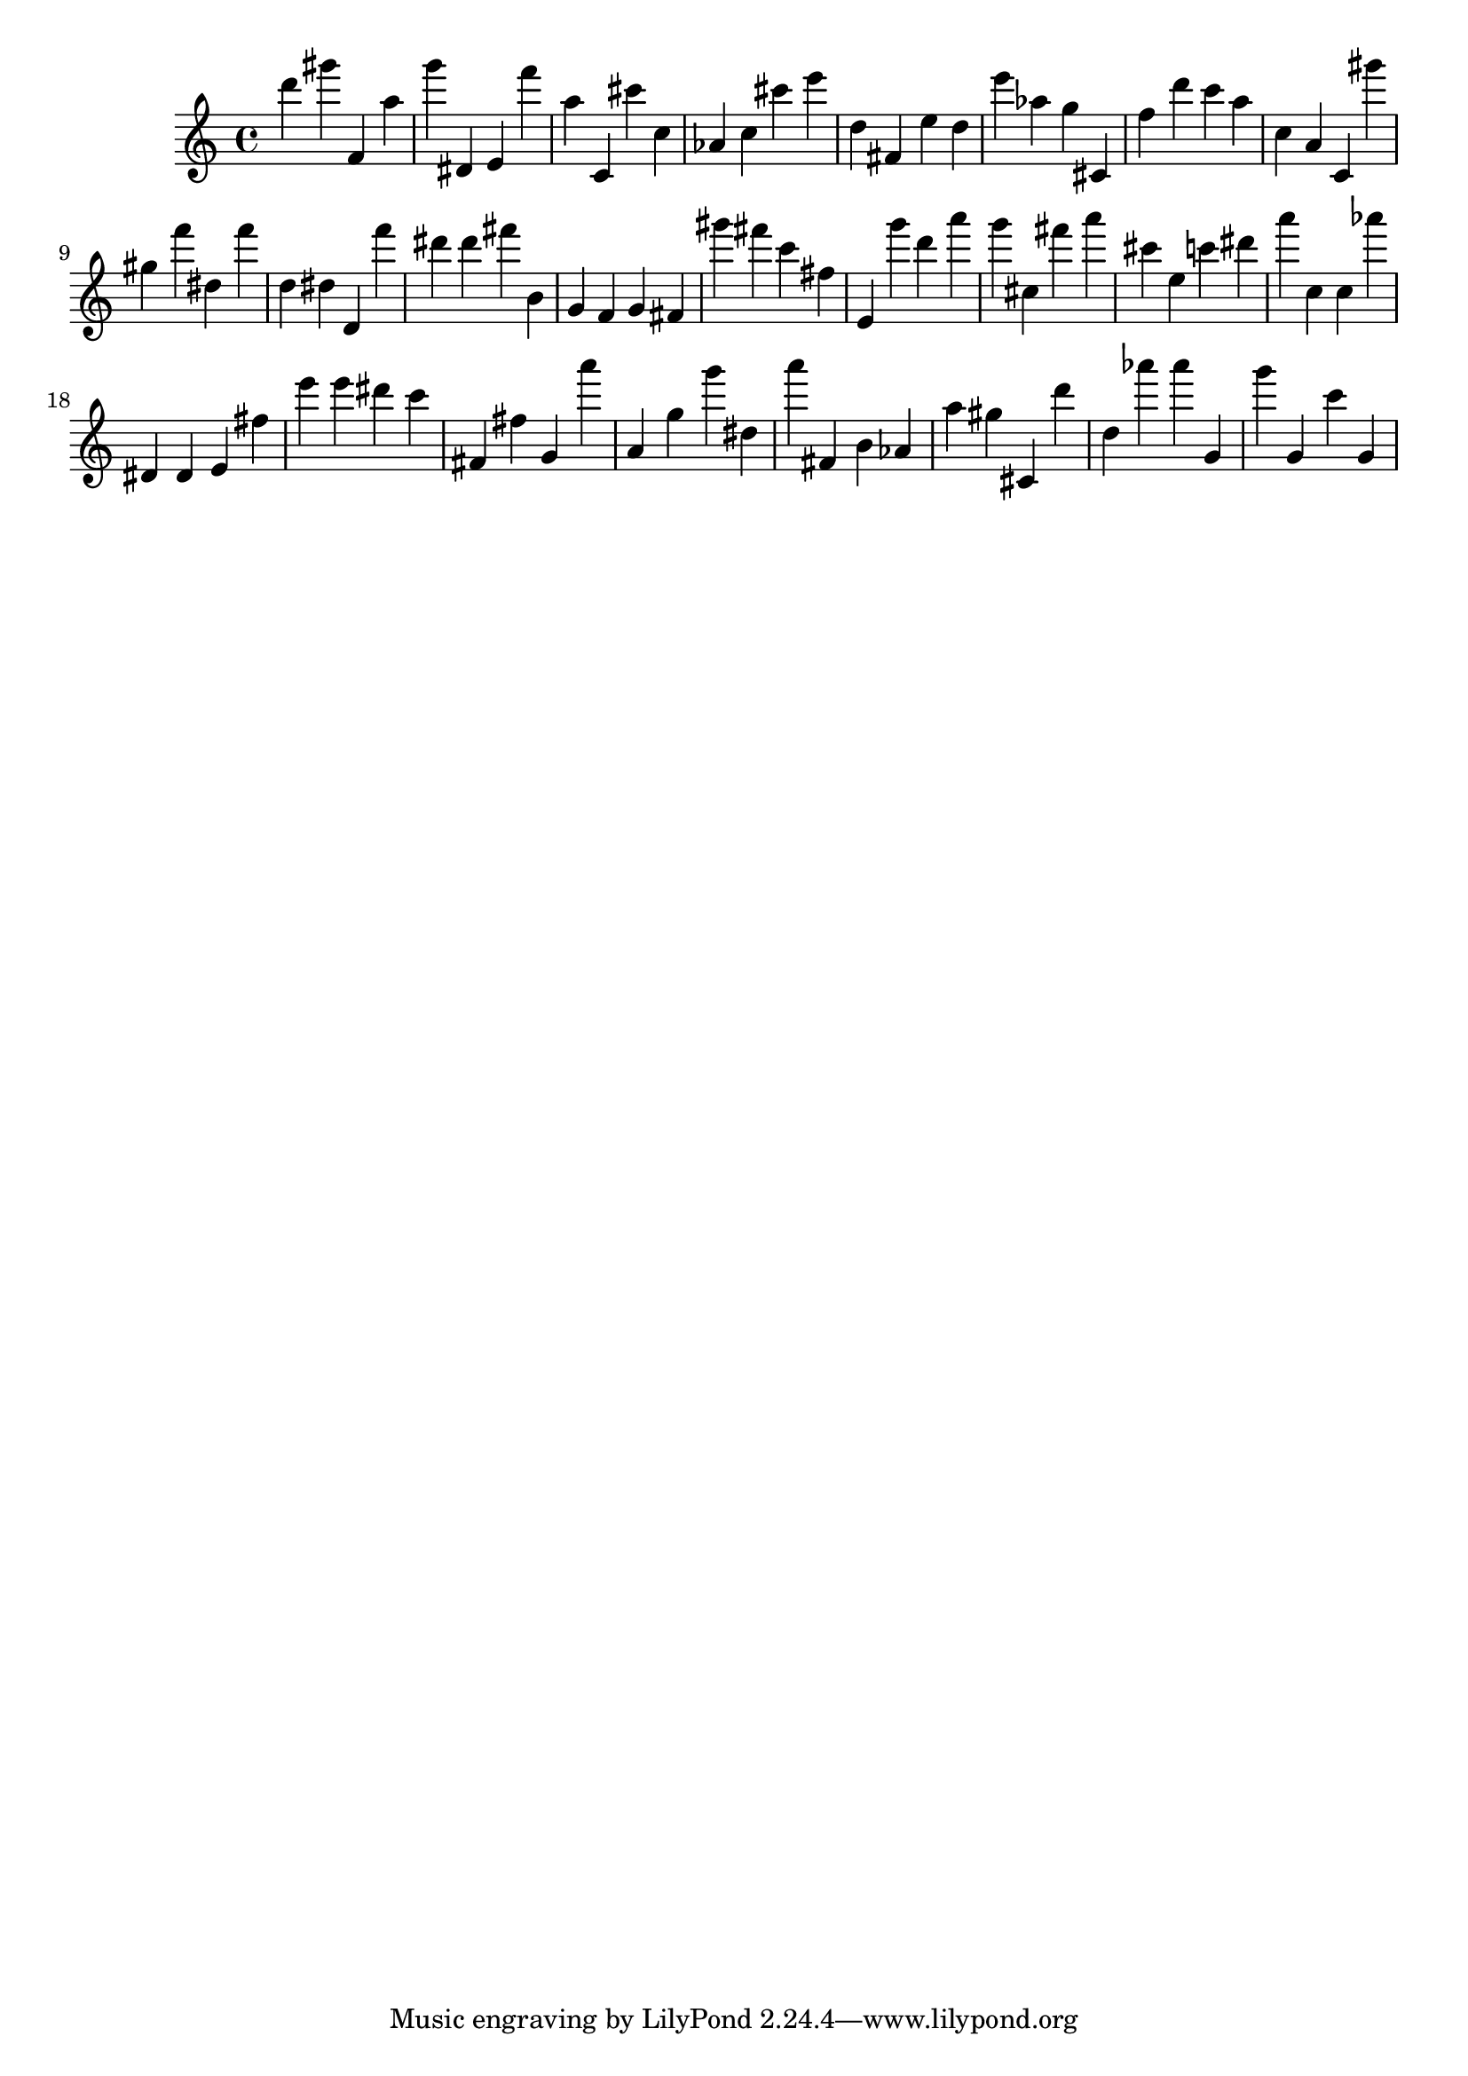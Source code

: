 \version "2.18.2"

\score {

{
\clef treble
d''' gis''' f' a'' g''' dis' e' f''' a'' c' cis''' c'' as' c'' cis''' e''' d'' fis' e'' d'' e''' as'' g'' cis' f'' d''' c''' a'' c'' a' c' gis''' gis'' f''' dis'' f''' d'' dis'' d' f''' dis''' dis''' fis''' b' g' f' g' fis' gis''' fis''' c''' fis'' e' g''' d''' a''' g''' cis'' fis''' a''' cis''' e'' c''' dis''' a''' c'' c'' as''' dis' dis' e' fis'' e''' e''' dis''' c''' fis' fis'' g' a''' a' g'' g''' dis'' a''' fis' b' as' a'' gis'' cis' d''' d'' as''' as''' g' g''' g' c''' g' 
}

 \midi { }
 \layout { }
}